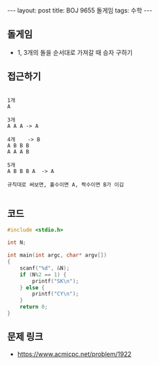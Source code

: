 
#+HTML: ---
#+HTML: layout: post
#+HTML: title: BOJ 9655 돌게임
#+HTML: tags: 수학
#+HTML: ---
#+OPTIONS: ^:nil

** 돌게임
- 1, 3개의 돌을 순서대로 가져갈 때 승자 구하기

** 접근하기
#+BEGIN_EXAMPLE

1개
A

3개
A A A -> A

4개    -> B
A B B B
A A A B

5개
A B B B A  -> A

규칙대로 써보면, 홀수이면 A, 짝수이면 B가 이김

#+END_EXAMPLE

** 코드
#+BEGIN_SRC cpp
#include <stdio.h>

int N;

int main(int argc, char* argv[])
{
    scanf("%d", &N);
    if (N%2 == 1) {
        printf("SK\n");
    } else {
        printf("CY\n");
    }
    return 0;
}
#+END_SRC

** 문제 링크
- https://www.acmicpc.net/problem/1922

